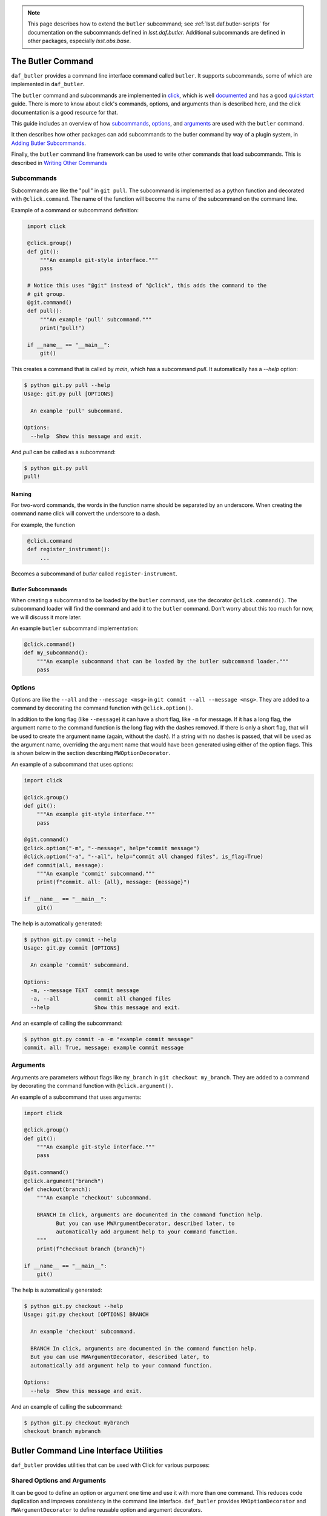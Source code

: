 .. _daf_butler_cli:

.. note::

    This page describes how to extend the ``butler`` subcommand; see :ref:`lsst.daf.butler-scripts` for documentation on the subcommands defined in `lsst.daf.butler`.
    Additional subcommands are defined in other packages, especially `lsst.obs.base`.

The Butler Command
==================

``daf_butler`` provides a command line interface command called ``butler``. It supports subcommands, some of
which are implemented in ``daf_butler``.

.. _click: https://click.palletsprojects.com/

The ``butler`` command and subcommands are implemented in `click`_, which is well
`documented <https://click.palletsprojects.com/en/7.x/#documentation>`_ and has a good
`quickstart <https://click.palletsprojects.com/en/7.x/quickstart/>`_ guide. There is more to know about
click's commands, options, and arguments than is described here, and the click  documentation is a good
resource for that.

This guide includes an overview of how `subcommands`_, `options`_, and `arguments`_ are used with the
``butler`` command.

It then describes how other packages can add subcommands to the butler command by way of a plugin system,
in `Adding Butler Subcommands`_.

Finally, the ``butler`` command line framework can be used to write other commands that load subcommands. This
is described in `Writing Other Commands`_

Subcommands
-----------

Subcommands are like the "pull" in ``git pull``. The subcommand is implemented as a python function and
decorated with ``@click.command``. The name of the function will become the name of the subcommand on the
command line.

Example of a command or subcommand definition:

.. code-block:: py
   :name: command-example
    # filename: git.py

    import click

    @click.group()
    def git():
        """An example git-style interface."""
        pass

    # Notice this uses "@git" instead of "@click", this adds the command to the
    # git group.
    @git.command()
    def pull():
        """An example 'pull' subcommand."""
        print("pull!")

    if __name__ == "__main__":
        git()

This creates a command that is called by `main`, which has a subcommand `pull`.
It automatically has a `--help` option:

.. code-block:: text

    $ python git.py pull --help
    Usage: git.py pull [OPTIONS]

      An example 'pull' subcommand.

    Options:
      --help  Show this message and exit.

And `pull` can be called as a subcommand:

.. code-block:: text

    $ python git.py pull
    pull!


Naming
~~~~~~

For two-word commands, the words in the function name should be separated by an underscore. When creating the
command name click will convert the underscore to a dash.

For example, the function

.. code-block:: py
   :name: command-name-example

    @click.command
    def register_instrument():
        ...

Becomes a subcommand of `butler` called ``register-instrument``.

Butler Subcommands
~~~~~~~~~~~~~~~~~~

When creating a subcommand to be loaded by the ``butler`` command, use the decorator ``@click.command()``.
The subcommand loader will find the command and add it to the ``butler`` command. Don't worry about this too
much for now, we will discuss it more later.

An example ``butler`` subcommand implementation:

.. code-block:: py

    @click.command()
    def my_subcommand():
        """An example subcommand that can be loaded by the butler subcommand loader."""
        pass

Options
-------

Options are like the ``--all`` and the ``--message <msg>`` in ``git commit --all --message <msg>``.
They are added to a command by decorating the command function with ``@click.option()``.

In addition to the long flag (like ``--message``) it can have a short flag, like ``-m`` for message.
If it has a long flag, the argument name to the command function is the long flag with the dashes removed.
If there is only a short flag, that will be used to create the argument name (again, without the dash).
If a string with no dashes is passed, that will be used as the argument name, overriding the argument name
that would have been generated using either of the option flags. This is shown below in the section describing
``MWOptionDecorator``.

An example of a subcommand that uses options:

.. code-block:: py
    :name: option-example

    import click

    @click.group()
    def git():
        """An example git-style interface."""
        pass

    @git.command()
    @click.option("-m", "--message", help="commit message")
    @click.option("-a", "--all", help="commit all changed files", is_flag=True)
    def commit(all, message):
        """An example 'commit' subcommand."""
        print(f"commit. all: {all}, message: {message}")

    if __name__ == "__main__":
        git()

The help is automatically generated:

.. code-block:: text

    $ python git.py commit --help
    Usage: git.py commit [OPTIONS]

      An example 'commit' subcommand.

    Options:
      -m, --message TEXT  commit message
      -a, --all           commit all changed files
      --help              Show this message and exit.

And an example of calling the subcommand:

.. code-block:: text

    $ python git.py commit -a -m "example commit message"
    commit. all: True, message: example commit message


Arguments
---------

Arguments are parameters without flags like ``my_branch`` in ``git checkout my_branch``.
They are added to a command by decorating the command function with ``@click.argument()``.

An example of a subcommand that uses arguments:

.. code-block:: py
    :name: argument-example

    import click

    @click.group()
    def git():
        """An example git-style interface."""
        pass

    @git.command()
    @click.argument("branch")
    def checkout(branch):
        """An example 'checkout' subcommand.

        BRANCH In click, arguments are documented in the command function help.
              But you can use MWArgumentDecorator, described later, to
              automatically add argument help to your command function.
        """
        print(f"checkout branch {branch}")

    if __name__ == "__main__":
        git()

The help is automatically generated:

.. code-block:: text

    $ python git.py checkout --help
    Usage: git.py checkout [OPTIONS] BRANCH

      An example 'checkout' subcommand.

      BRANCH In click, arguments are documented in the command function help.
      But you can use MWArgumentDecorator, described later, to
      automatically add argument help to your command function.

    Options:
      --help  Show this message and exit.

And an example of calling the subcommand:

.. code-block:: text

    $ python git.py checkout mybranch
    checkout branch mybranch

Butler Command Line Interface Utilities
=======================================

``daf_butler`` provides utilities that can be used with Click for various
purposes:

Shared Options and Arguments
----------------------------

It can be good to define an option or argument one time and use it with more than one command.
This reduces code duplication and improves consistency in the command line interface.
``daf_butler`` provides ``MWOptionDecorator`` and ``MWArgumentDecorator`` to define reusable option and argument decorators.

- Mostly they take the same arguments as ``@click.option`` and ``@click.argument``.
- ``MWArgumentDecorator`` accepts a ``help`` argument, and inserts that help text in the correct place in the command's help output.
  (The standard ``@click.argument`` decorator does not take a ``help`` argument and instead requires the the argument docstring to be added to the command function.)

An example implementation of ``git checkout`` that uses MWArgumentDecorator and MWOptionDecorator:

.. code-block:: py
    :name: MWDecorator-example

    import click

    from lsst.daf.butler.cli.opt import MWOptionDecorator, MWArgumentDecorator

    branch_argument = MWArgumentDecorator("branch", help="Checkout a branch")

    # Notice a string with no dashes is passed ("make_new_branch"), it is used
    # as the argument name in the command function where it is used. (This is
    # available for any click.option)
    new_branch_option = MWOptionDecorator(
        "-b", "make_new_branch",
        help="create and checkout a new branch",
        is_flag=True)  # is_flag makes the option take no values, uses a bool
                       # which is true if the option is passed and false by
                       # default.

    @click.group()
    def git():
        """An example git-style interface."""
        pass

    @git.command()
    @branch_argument()
    @new_branch_option()
    def checkout(branch, make_new_branch):
        """An example 'checkout' subcommand."""
        print(f"checkout branch {branch}, make new:{make_new_branch}")

    if __name__ == "__main__":
        git()

By convention:

- Shared options and arguments should be placed in a package that is as high in the dependency tree as is reasonable for that option.
- Shared option definitions go in the file ``.../cli/opt/options.py`` in the package's python directory tree. Shared arguments go in ``.../cli/opt/arguments.py``
- The shared option name should:

  - Match or nearly match the long name of the option or argument.
  - Be all lowercase.
  - Have multiple words separated by underscores.
  - Shared options should end with ``_option``. Shared arguments should end with ``_argument``.

Shared Option Groups
--------------------

An option group decorator may be created for shared options that will frequently be used together.
The option group decorator can then add all its options to a command with a single decorator call.

By convention:

- Option group decorators should go in the file ``.../cli/opt/optionDecorators.py``.
- Option group decorators should inherit from ``lsst.daf.butler.cli.utils.OptionGroup``.
  This makes it easy to define the option group:

  1. Create a subclass of ``OptionGroup``
  2. In the subclass ``__init__`` function, define a member parameter called ``decorators`` that is a ``list``
     or ``tuple`` of the options that go in that group.

Defines an Option Group decorator:

.. code-block:: py
   :name: option-group-example

    class pipeline_build_options(OptionGroup):  # noqa: N801
    """Decorator to add options to a command function for building a pipeline.
    """

    def __init__(self):
        self.decorators = [
            ctrlMpExecOpts.pipeline_option(),
            ctrlMpExecOpts.task_option()]

Uses an Option Group decorator:

.. code-block:: py
   :name: option-group-use

   @click.command()
   @pipeline_build_options()
   def build(pipeline, task):
       ...


Callbacks
---------

Options and arguments take a ``callback`` argument whose value is a function to be executed before passing the value to the command function.
This allows the value(s) to be manipulated or acted upon before the command function is executed.
``lsst.daf.butler.cli.utils`` provides several helpful callback functions:

``split_commas``
    Accepts a list of strings that may contain comma separated values and splits them at the commas, returning a single list of values.
``split_kv``
    Accepts a list of strings with key-value pairs that may be comma separated.
    It is very configurable, for example the user can specify the key-value separator token, output container type and ordering, and more.
    The docstring is a good resource to learn more.
``to_upper``
    Converts the value to upper case.
``options_file_option``
    Allows option values to be loaded from a ``yaml`` file.

Adding Butler Subcommands
=========================

Packages can add subcommands to the ``butler`` command using a plugin system. This section describes how to do that.
To use the plugin system you should also read and understand the sections above about `the butler command`_.
Then, write your subcommands and arrange them as described below in `Package Layout`_.
Finally, declare them as ``butler`` command plugins as described in `Manifest`_.

Package Layout
--------------

The following conventions are recommended but not required:

- All command line interface code should go in a folder called ``cli`` under the package's python hierarchy e.g. ``python/lsst/daf/butler/cli``.
- Commands go in a file ``.../cli/cmd/commands.py``
- Options go in a file ``.../cli/opt/options.py``
- Shared options go in a file ``.../cli/opt/sharedOptions.py``
- Arguments go in a file ``.../cli/opt/arguments.py``
- There may be a ``utils.py`` file, also usually in the ``cli`` folder.

.. code-block:: text

   cli
   ├── cmd
   │    └── commands.py
   ├── opt
   │    ├── arguments.py
   │    ├── options.py
   │    └── sharedOptions.py
   ├── resources.yaml
   └── utils.yaml

Manifest
--------

The ``butler`` command finds plugin commands by way of a resource manifest published in an environment variable.
By convention it is usually in the ``cli`` folder and named ``resources.yaml``.

The ``resources.yaml`` must have a heading ``cmd``, this is the section for importable commands.
It must contain two key-value pairs:

  - A key called ``import`` whose value names the package that the commands can be imported from.
  - A key called ``commands`` that contains a list of importable command names.
    Use the dash-separated command name, not the underscore-separated function name.

For example, the manifest file for ``butler`` plugin subcommands in ``obs_base`` is like this:

.. code-block:: yaml

    cmd:
      import: lsst.obs.base.cli.cmd
      commands:
        - register-instrument
        - write-curated-calibrations

Publish the resource manifest in an environment variable: in the package's ``ups/<pkg>.table`` file, add a
command to prepend ``DAF_BUTLER_PLUGINS`` with the location of the resource manifest. Make sure to use the
environment variable for the location of the package.

The settings for ``obs_base`` are like this:

.. code-block:: text

    envPrepend(DAF_BUTLER_PLUGINS, $OBS_BASE_DIR/python/lsst/obs/base/cli/resources.yaml)

Writing Other Commands
======================

Other commands that load their commands from plugins as describe above can be implemented using the butler command framework, described below.

The ``butler`` command uses a ``click.MultiCommand`` subclass called ``LoaderCLI``.
It dynamically loads subcommands from the local package and from plugin packages.
``LoaderCLI`` can be used to implement other commands that dynamically load subcommands.

It's easy to create a new kind of command by copying the template below and making a few small changes:

- Change the value of ``localCmdPkg`` so refers to importable commands in the local package.
- If you will support plugin commands, decide on a new environment variable to refer to the plugin manifests
  and change the value of ``pluginEnvVar`` to that.
- If you will not support plugin commands, simply delete ``pluginEnvVar``.
- Change the class name ``ButlerCLI`` to something more descriptive for your command, and change the argument
  ``@click.command(cls=ButlerCLI,...`` that refers to it.

.. code-block:: py
   :name: loader-example

    import click

    from lsst.daf.butler.cli.butler import LoaderCLI

    # Change the class name to better describe your command.
    class ButlerCLI(LoaderCLI):

        # Replace this value with the import path to your `cmd` module.
        localCmdPkg = "lsst.daf.butler.cli.cmd"

        # Replace this value with the manifest environment variable described
        # above.
        pluginEnvVar = "DAF_BUTLER_PLUGINS"

    # Change ``cls=ButlerCLI`` to be the same as your new class name above.
    @click.command(cls=ButlerCLI,
                   context_settings=dict(help_option_names=["-h", "--help"]))
    # You can remove log_level_option if you do not support it. You can add
    # other command options here. (Subcommand options are declared elsewhere).
    @log_level_option()
    def cli(log_level):
        # Normally you would handle the function arguments here, if there are
        # any, and/or pass them to other functions. `log_level` is unique; it
        # is handled by `LoaderCLI.get_command` and `LoaderCLI.list_commands`,
        # and is called in one of those functions before this function is
        # called.
        pass


    def main():
        return cli()
